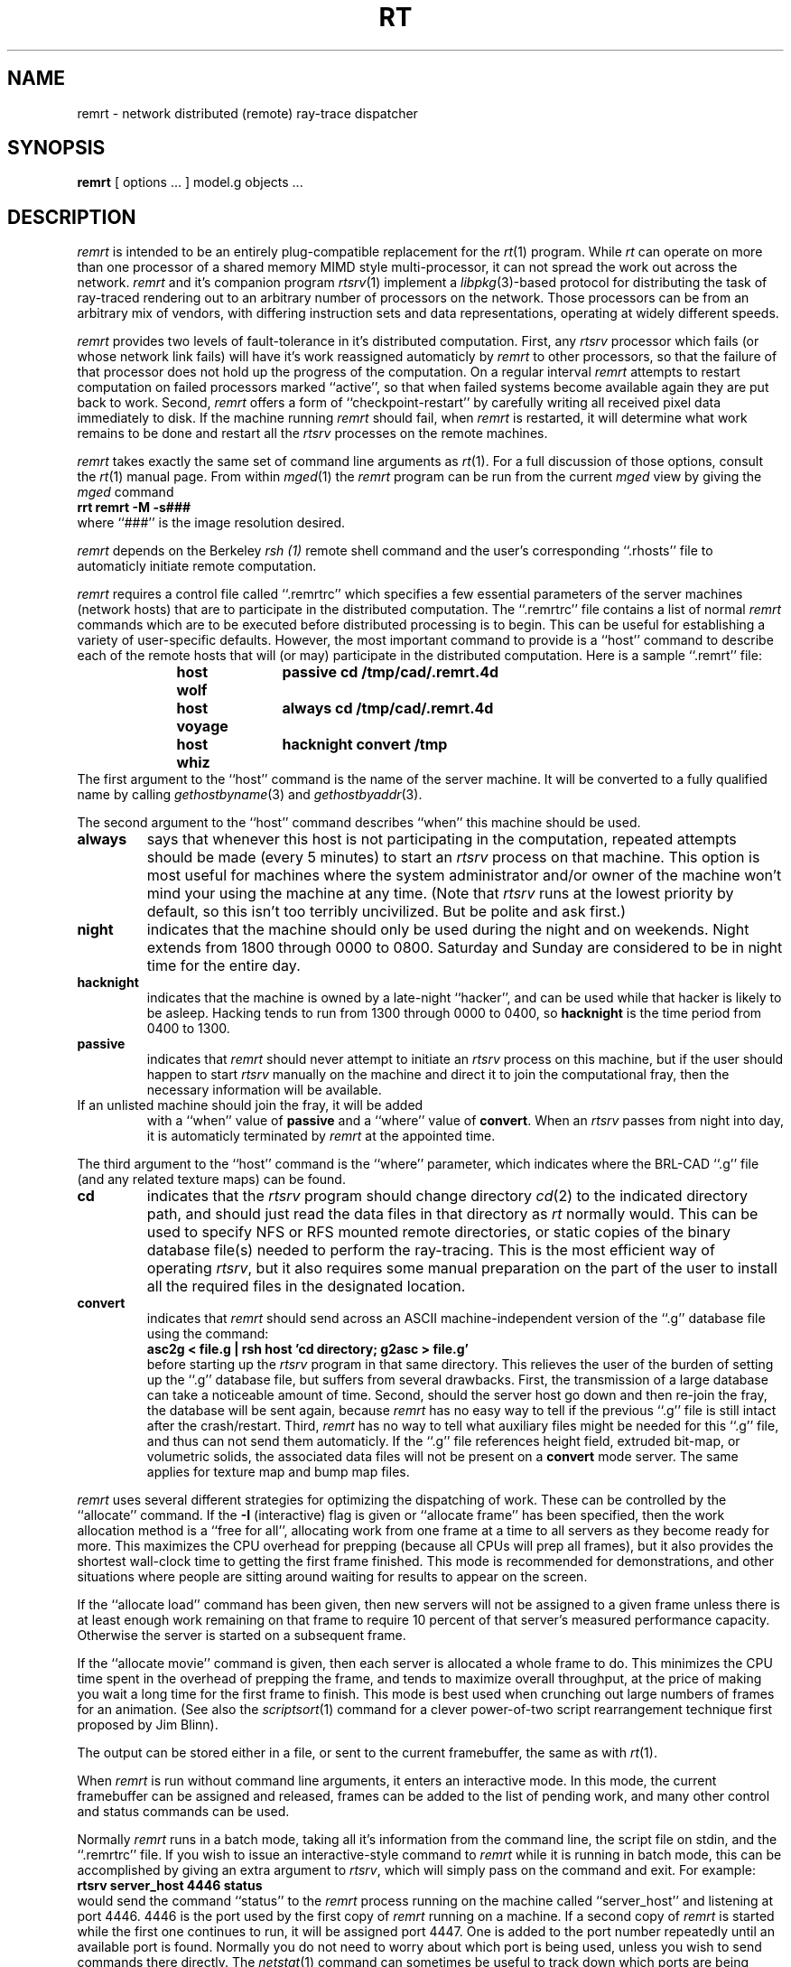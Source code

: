 .TH RT 1 BRL-CAD
.\"                        R E M R T . 1
.\" BRL-CAD
.\"
.\" Copyright (c) 1985-2012 United States Government as represented by
.\" the U.S. Army Research Laboratory.
.\"
.\" Redistribution and use in source (Docbook format) and 'compiled'
.\" forms (PDF, PostScript, HTML, RTF, etc), with or without
.\" modification, are permitted provided that the following conditions
.\" are met:
.\"
.\" 1. Redistributions of source code (Docbook format) must retain the
.\" above copyright notice, this list of conditions and the following
.\" disclaimer.
.\"
.\" 2. Redistributions in compiled form (transformed to other DTDs,
.\" converted to PDF, PostScript, HTML, RTF, and other formats) must
.\" reproduce the above copyright notice, this list of conditions and
.\" the following disclaimer in the documentation and/or other
.\" materials provided with the distribution.
.\"
.\" 3. The name of the author may not be used to endorse or promote
.\" products derived from this documentation without specific prior
.\" written permission.
.\"
.\" THIS DOCUMENTATION IS PROVIDED BY THE AUTHOR AS IS'' AND ANY
.\" EXPRESS OR IMPLIED WARRANTIES, INCLUDING, BUT NOT LIMITED TO, THE
.\" IMPLIED WARRANTIES OF MERCHANTABILITY AND FITNESS FOR A PARTICULAR
.\" PURPOSE ARE DISCLAIMED. IN NO EVENT SHALL THE AUTHOR BE LIABLE FOR
.\" ANY DIRECT, INDIRECT, INCIDENTAL, SPECIAL, EXEMPLARY, OR
.\" CONSEQUENTIAL DAMAGES (INCLUDING, BUT NOT LIMITED TO, PROCUREMENT
.\" OF SUBSTITUTE GOODS OR SERVICES; LOSS OF USE, DATA, OR PROFITS; OR
.\" BUSINESS INTERRUPTION) HOWEVER CAUSED AND ON ANY THEORY OF
.\" LIABILITY, WHETHER IN CONTRACT, STRICT LIABILITY, OR TORT
.\" (INCLUDING NEGLIGENCE OR OTHERWISE) ARISING IN ANY WAY OUT OF THE
.\" USE OF THIS DOCUMENTATION, EVEN IF ADVISED OF THE POSSIBILITY OF
.\" SUCH DAMAGE.
.\"
.\".\".\"
.SH NAME
remrt \- network distributed (remote) ray-trace dispatcher
.SH SYNOPSIS
.B remrt
[ options ... ]
model.g
objects ...
.SH DESCRIPTION
.I remrt
is intended to be an entirely plug-compatible replacement for
the
.IR rt (1)
program.
While
.I rt
can operate on more than one processor of a shared memory MIMD style
multi-processor, it can not spread the work out across the network.
.I remrt
and it's companion program
.IR rtsrv (1)
implement a
.IR libpkg (3)-based
protocol for distributing the task of ray-traced rendering out
to an arbitrary number of processors on the network.
Those processors can be from an arbitrary mix of vendors,
with differing instruction sets and data representations,
operating at widely different speeds.
.P
.I remrt
provides two levels of fault-tolerance in it's distributed computation.
First, any
.I rtsrv
processor which fails (or whose network link fails) will have it's work
reassigned automaticly by
.I remrt
to other processors, so that the failure of that processor does not
hold up the progress of the computation.
On a regular interval
.I remrt
attempts to restart computation on failed processors marked ``active'',
so that when failed systems become available again they are
put back to work.
Second,
.I remrt
offers a form of ``checkpoint-restart'' by carefully writing all
received pixel data immediately to disk.  If the machine running
.I remrt
should fail, when
.I remrt
is restarted, it will determine what work remains to be done and
restart all the
.I rtsrv
processes on the remote machines.
.P
.I remrt
takes exactly the same set of command line arguments as
.IR rt (1).
For a full discussion of those options, consult the
.IR rt (1)
manual page.
From within
.IR mged (1)
the
.I remrt
program can be run from the current
.I mged
view by giving the
.I mged
command
.sp .5
.ft B
     rrt remrt -M -s###
.ft R
.sp .5
where ``###'' is the image resolution desired.
.P
.I remrt
depends on the Berkeley
.I rsh (1)
remote shell command and the user's corresponding ``.rhosts'' file
to automaticly initiate remote computation.
.P
.I remrt
requires a control file called ``.remrtrc'' which specifies
a few essential parameters of the server machines (network hosts)
that are to participate in the distributed computation.
The ``.remrtrc'' file contains a list of normal
.I remrt
commands which are to be executed before distributed processing
is to begin.
This can be useful for establishing a variety of user-specific
defaults.
However, the most important command to provide is a ``host''
command to describe each of the remote hosts that will (or may)
participate in the distributed computation.
Here is a sample ``.remrt'' file:
.sp .5
.ft B
.in +5
.nf
host wolf	passive cd /tmp/cad/.remrt.4d
host voyage	always cd /tmp/cad/.remrt.4d
host whiz	hacknight convert /tmp
.fi
.in
.ft R
.sp .5
The first argument to the ``host'' command is the name of the
server machine.
It will be converted to a fully qualified name by calling
.IR gethostbyname (3)
and
.IR gethostbyaddr (3).
.P
The second argument to the ``host'' command describes ``when'' this
machine should be used.
.TP
.B always
says that whenever this host is not participating in the computation,
repeated attempts should be made (every 5 minutes) to start an
.I rtsrv
process on that machine.
This option is most useful for machines where the system administrator
and/or owner of the machine won't mind your using the machine at any
time.  (Note that
.I rtsrv
runs at the lowest priority by default, so this isn't too terribly
uncivilized.  But be polite and ask first.)
.TP
.B night
indicates that the machine should only be used during
the night and on weekends.
Night extends from 1800 through 0000 to 0800.
Saturday and Sunday are considered to be in night time for the entire day.
.TP
.B hacknight
indicates that the machine is owned by a late-night ``hacker'',
and can be used while that hacker is likely to be asleep.
Hacking tends to run from 1300 through 0000 to 0400, so
.B hacknight
is the time period from 0400 to 1300.
.TP
.B passive
indicates that
.I remrt
should never attempt to initiate an
.I rtsrv
process on this machine, but if the user should happen to start
.I rtsrv
manually on the machine and direct it to join the computational fray,
then the necessary information will be available.
.TP
If an unlisted machine should join the fray, it will be added
with a ``when'' value of
.B passive
and a ``where'' value of
.BR convert .
When an
.I rtsrv
passes from night into day, it is automaticly terminated by
.I remrt
at the appointed time.
.P
The third argument to the ``host'' command is the ``where'' parameter,
which indicates where the BRL-CAD ``.g'' file (and any related texture
maps) can be found.
.TP
.B cd
indicates that the
.I rtsrv
program should change directory
.IR cd (2)
to the indicated directory path, and should just read the
data files in that directory as
.I rt
normally would.
This can be used to specify NFS or RFS mounted remote directories,
or static copies of the binary database file(s) needed to perform
the ray-tracing.
This is the most efficient way of operating
.IR rtsrv ,
but it also requires some manual preparation on the part of the user
to install all the required files in the designated location.
.TP
.B convert
indicates that
.I remrt
should send across an ASCII machine-independent version of the
``.g'' database file using the command:
.sp .5
.ti +5
.ft B
asc2g < file.g | rsh host 'cd directory; g2asc > file.g'
.ft R
.sp .5
before starting up the
.I rtsrv
program in that same directory.
This relieves the user of the burden of setting up the ``.g''
database file, but suffers from several drawbacks.
First, the transmission of a large database can take a noticeable
amount of time.
Second, should the server host go down and then re-join the fray,
the database will be sent again, because
.I remrt
has no easy way to tell if the previous ``.g'' file is still intact
after the crash/restart.
Third,
.I remrt
has no way to tell what auxiliary files might be needed for this ``.g''
file, and thus can not send them automaticly.
If the ``.g'' file references height field, extruded bit-map, or volumetric
solids, the associated data files will not be present on a
.B convert
mode server.  The same applies for texture map and bump map files.
.P
.I remrt
uses several different strategies for optimizing the dispatching of work.
These can be controlled by the ``allocate'' command.
If the
.B \-I
(interactive) flag is given or ``allocate frame'' has been specified,
then the work allocation method is
a ``free for all'', allocating work from one frame at a time
to all servers as they become ready for more.
This maximizes the CPU overhead for prepping (because all CPUs will
prep all frames), but it also provides the shortest wall-clock time
to getting the first frame finished.
This mode is recommended for demonstrations, and other situations
where people are sitting around waiting for results to appear on the screen.
.P
If the
``allocate load'' command has been given, then new servers
will not be assigned to a given frame unless there is at least
enough work remaining on that frame to require
10 percent of that server's measured performance capacity.
Otherwise the server is started on a subsequent frame.
.P
If the ``allocate movie'' command is given, then each server is
allocated a whole frame to do.  This minimizes the CPU time
spent in the overhead of prepping the frame, and tends to maximize overall
throughput, at the price of making you wait a long time for the first
frame to finish.
This mode is best used when crunching out large numbers of frames
for an animation.
(See also the
.IR scriptsort (1)
command for a clever power-of-two script rearrangement technique first
proposed by Jim Blinn).
.P
The output can be stored either in a file, or sent to the current
framebuffer, the same as with
.IR rt (1).
.P
When
.I remrt
is run without command line arguments, it enters an interactive
mode.  In this mode, the current framebuffer can be assigned and
released, frames can be added to the list of pending work, and
many other control and status commands can be used.
.P
Normally
.I remrt
runs in a batch mode, taking all it's information from the
command line, the script file on stdin, and the ``.remrtrc'' file.
If you wish to issue an interactive-style command to
.I remrt
while it is running in batch mode, this can be accomplished by
giving an extra argument to
.IR rtsrv ,
which will simply pass on the command and exit.
For example:
.sp .5
.ft B
.ti +5
rtsrv server_host 4446 status
.ft R
.sp .5
would send the command ``status'' to the
.I remrt
process running on the machine called ``server_host'' and listening
at port 4446.
4446 is the port used by the first copy of
.I remrt
running on a machine.  If a second copy of
.I remrt
is started while the first one continues to run, it
will be assigned port 4447.  One is added to the port number
repeatedly until an available port is found.
Normally you do not need to worry about which port is being used,
unless you wish to send commands there directly.
The
.IR netstat (1)
command can sometimes be useful to track down which ports are being used.
.SH "SEE ALSO"
rtsrv(1), rt(1), scriptsort(1),
brlcad(1), mged(1), lgt(1), pix-fb(1), rtray(1), rtpp(1),
librt(3), ray(5V), pix(5).
.SH DIAGNOSTICS
Numerous error conditions are possible.
Descriptive messages are printed on standard error.
.SH COPYRIGHT
This software is Copyright (c) 1985-2012 United States Government as
represented by the U.S. Army Research Laboratory. All rights reserved.
.SH SEE\ ALSO
M. Muuss,
\fI``Workstations, Networking, Distributed Graphics,
and Parallel Processing''\fR,
in \fI``Computer Graphics Techniques:  Theory and Practice''\fR,
ed: Rogers & Earnshaw,
Springer Verlag, New York, pages 409-472.
.SH BUGS
Most deficiencies observed while using the
.B remrt
program are usually with the
.IR rt (1)
program, with which it shares a substantial amount of common code,
or with the
.IR librt (3)
library.
If a frame fails to render properly, try processing it on a single
machine using
.IR rt (1)
to determine if the problem is in the ray-tracing side of things,
or the distributed computation side of things.
.SH "BUG REPORTS"
Reports of bugs or problems should be submitted via electronic
mail to <devs@brlcad.org>.
